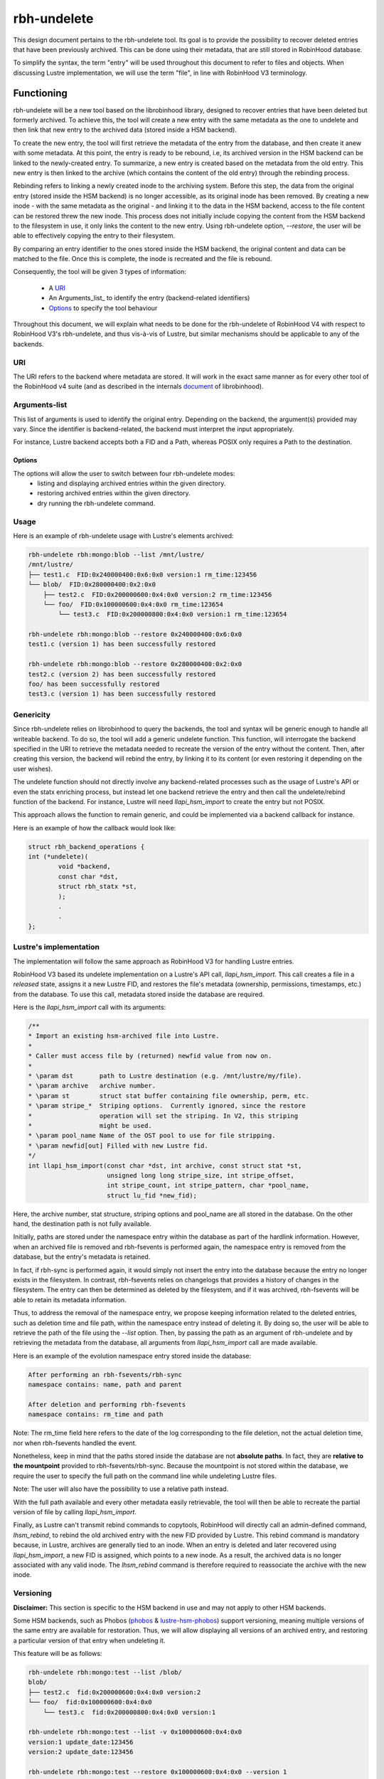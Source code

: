 .. This file is part of the RobinHood Library
   Copyright (C) 2025 Commissariat a l'energie atomique et aux energies
                      alternatives

   SPDX-License-Identifer: LGPL-3.0-or-later

############
rbh-undelete
############

This design document pertains to the rbh-undelete tool. Its goal is to provide
the possibility to recover deleted entries that have been previously archived.
This can be done using their metadata, that are still stored in RobinHood
database.

To simplify the syntax, the term "entry" will be used throughout this document
to refer to files and objects. When discussing Lustre implementation, we will
use the term "file", in line with RobinHood V3 terminology.

Functioning
===========

rbh-undelete will be a new tool based on the librobinhood library, designed to
recover entries that have been deleted but formerly archived. To achieve this,
the tool will create a new entry with the same metadata as the one to undelete
and then link that new entry to the archived data (stored inside a HSM backend).

To create the new entry, the tool will first retrieve the metadata of the entry
from the database, and then create it anew with some metadata. At this point,
the entry is ready to be rebound, i.e, its archived version in the HSM backend
can be linked to the newly-created entry.
To summarize, a new entry is created based on the metadata from the old entry.
This new entry is then linked to the archive (which contains the content of the
old entry) through the rebinding process.

Rebinding refers to linking a newly created inode to the archiving system.
Before this step, the data from the original entry (stored inside the HSM
backend) is no longer accessible, as its original inode has been removed. By
creating a new inode - with the same metadata as the original - and linking it
to the data in the HSM backend, access to the file content can be restored threw
the new inode.
This process does not initially include copying the content from the HSM backend
to the filesystem in use, it only links the content to the new entry. Using
rbh-undelete option, `--restore`, the user will be able to effectively copying
the entry to their filesystem.

By comparing an entry identifier to the ones stored inside the HSM backend, the
original content and data can be matched to the file. Once this is complete,
the inode is recreated and the file is rebound.

Consequently, the tool will be given 3 types of information:

 * A URI_
 * An Arguments_list_ to identify the entry (backend-related identifiers)
 * Options_ to specify the tool behaviour

Throughout this document, we will explain what needs to be done for the
rbh-undelete of RobinHood V4 with respect to RobinHood V3's rbh-undelete, and
thus vis-à-vis of Lustre, but similar mechanisms should be applicable to any of
the backends.

URI
---

The URI refers to the backend where metadata are stored. It will work in the
exact same manner as for every other tool of the RobinHood v4 suite
(and as described in the internals document__ of librobinhood).

__ https://github.com/robinhood-suite/robinhood4/blob/main/librobinhood/doc/internals.rst#uri

Arguments-list
--------------

This list of arguments is used to identify the original entry. Depending on the
backend, the argument(s) provided may vary. Since the identifier is
backend-related, the backend must interpret the input appropriately.

For instance, Lustre backend accepts both a FID and a Path, whereas POSIX only
requires a Path to the destination.

Options
_______

The options will allow the user to switch between four rbh-undelete modes:
 * listing and displaying archived entries within the given directory.
 * restoring archived entries within the given directory.
 * dry running the rbh-undelete command.

Usage
-----

Here is an example of rbh-undelete usage with Lustre's elements archived:

.. code:: bash

    rbh-undelete rbh:mongo:blob --list /mnt/lustre/
    /mnt/lustre/
    ├── test1.c  FID:0x240000400:0x6:0x0 version:1 rm_time:123456
    └── blob/  FID:0x280000400:0x2:0x0
        ├── test2.c  FID:0x200000600:0x4:0x0 version:2 rm_time:123456
        └── foo/  FID:0x100000600:0x4:0x0 rm_time:123654
            └── test3.c  FID:0x200000800:0x4:0x0 version:1 rm_time:123654

    rbh-undelete rbh:mongo:blob --restore 0x240000400:0x6:0x0
    test1.c (version 1) has been successfully restored

    rbh-undelete rbh:mongo:blob --restore 0x280000400:0x2:0x0
    test2.c (version 2) has been successfully restored
    foo/ has been successfully restored
    test3.c (version 1) has been successfully restored

Genericity
----------

Since rbh-undelete relies on librobinhood to query the backends, the tool and
syntax will be generic enough to handle all writeable backend. To do so, the
tool will add a generic undelete function. This function, will interrogate the
backend specified in the URI to retrieve the metadata needed to recreate the
version of the entry without the content. Then, after creating this version, the
backend will rebind the entry, by linking it to its content (or even restoring
it depending on the user wishes).

The undelete function should not directly involve any backend-related processes
such as the usage of Lustre's API or even the statx enriching process, but
instead let one backend retrieve the entry and then call the undelete/rebind
function of the backend. For instance, Lustre will need `llapi_hsm_import` to
create the entry but not POSIX.

This approach allows the function to remain generic, and could be implemented
via a backend callback for instance.

Here is an example of how the callback would look like:

.. code:: c

    struct rbh_backend_operations {
    int (*undelete)(
            void *backend,
            const char *dst,
            struct rbh_statx *st,
            );
            .
            .
    };

Lustre's implementation
-----------------------

The implementation will follow the same approach as RobinHood V3 for handling
Lustre entries.

RobinHood V3 based its undelete implementation on a Lustre's API call,
`llapi_hsm_import`. This call creates a file in a *released* state, assigns it
a new Lustre FID, and restores the file's metadata (ownership, permissions,
timestamps, etc.) from the database. To use this call, metadata stored inside
the database are required.

Here is the `llapi_hsm_import` call with its arguments:

.. code:: c

    /**
    * Import an existing hsm-archived file into Lustre.
    *
    * Caller must access file by (returned) newfid value from now on.
    *
    * \param dst       path to Lustre destination (e.g. /mnt/lustre/my/file).
    * \param archive   archive number.
    * \param st        struct stat buffer containing file ownership, perm, etc.
    * \param stripe_*  Striping options.  Currently ignored, since the restore
    *                  operation will set the striping. In V2, this striping
    *                  might be used.
    * \param pool_name Name of the OST pool to use for file stripping.
    * \param newfid[out] Filled with new Lustre fid.
    */
    int llapi_hsm_import(const char *dst, int archive, const struct stat *st,
                         unsigned long long stripe_size, int stripe_offset,
                         int stripe_count, int stripe_pattern, char *pool_name,
                         struct lu_fid *new_fid);

Here, the archive number, stat structure, striping options and pool_name are
all stored in the database. On the other hand, the destination path is not
fully available.

Initially, paths are stored under the namespace entry within the database as
part of the hardlink information. However, when an archived file is removed and
rbh-fsevents is performed again, the namespace entry is removed from the
database, but the entry's metadata is retained.

In fact, if rbh-sync is performed again, it would simply not insert the entry
into the database because the entry no longer exists in the filesystem. In
contrast, rbh-fsevents relies on changelogs that provides a history of changes
in the filesystem. The entry can then be determined as deleted by the
filesystem, and if it was archived, rbh-fsevents will be able to retain its
metadata information.

Thus, to address the removal of the namespace entry, we propose keeping
information related to the deleted entries, such as deletion time and file path,
within the namespace entry instead of deleting it. By doing so, the user will be
able to retrieve the path of the file using the `--list` option. Then, by
passing the path as an argument of rbh-undelete and by retrieving the metadata
from the database, all arguments from `llapi_hsm_import` call are made
available.

Here is an example of the evolution namespace entry stored inside the database:

.. code:: bash

    After performing an rbh-fsevents/rbh-sync
    namespace contains: name, path and parent

    After deletion and performing rbh-fsevents
    namespace contains: rm_time and path

Note: The rm_time field here refers to the date of the log corresponding to the
file deletion, not the actual deletion time, nor when rbh-fsevents handled the
event.

Nonetheless, keep in mind that the paths stored inside the database are not
**absolute paths**. In fact, they are **relative to the mountpoint** provided to
rbh-fsevents/rbh-sync. Because the mountpoint is not stored within the database,
we require the user to specify the full path on the command line while
undeleting Lustre files.

Note: The user will also have the possibility to use a relative path instead.

With the full path available and every other metadata easily retrievable, the
tool will then be able to recreate the partial version of file by calling
`llapi_hsm_import`.

Finally, as Lustre can't transmit rebind commands to copytools, RobinHood will
directly call an admin-defined command, `lhsm_rebind`, to rebind the old
archived entry with the new FID provided by Lustre. This rebind command is
mandatory because, in Lustre, archives are generally tied to an inode. When an
entry is deleted and later recovered using `llapi_hsm_import`, a new FID is
assigned, which points to a new inode. As a result, the archived data is no
longer associated with any valid inode. The `lhsm_rebind` command is therefore
required to reassociate the archive with the new inode.

Versioning
----------

**Disclaimer:** This section is specific to the HSM backend in use and may not
apply to other HSM backends.

Some HSM backends, such as Phobos (`phobos <https://github.com/cea-hpc/phobos>`_
& `lustre-hsm-phobos <https://github.com/phobos-storage/lustre-hsm-phobos>`_)
support versioning, meaning multiple versions of the same entry are available
for restoration. Thus, we will allow displaying all versions of an archived
entry, and restoring a particular version of that entry when undeleting it.

This feature will be as follows:

.. code:: bash

    rbh-undelete rbh:mongo:test --list /blob/
    blob/
    ├── test2.c  fid:0x200000600:0x4:0x0 version:2
    └── foo/  fid:0x100000600:0x4:0x0
        └── test3.c  fid:0x200000800:0x4:0x0 version:1

    rbh-undelete rbh:mongo:test --list -v 0x100000600:0x4:0x0
    version:1 update_date:123456
    version:2 update_date:123456

    rbh-undelete rbh:mongo:test --restore 0x100000600:0x4:0x0 --version 1
    test3.c (version1) has been successfully restored

Note: Unless specified, the latest version of the entry will be restored
